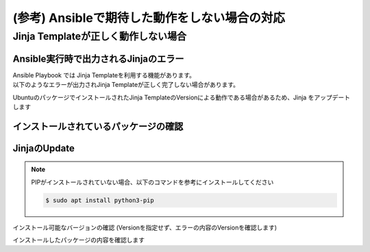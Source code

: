 (参考) Ansibleで期待した動作をしない場合の対応
####

Jinja Templateが正しく動作しない場合
====

Ansible実行時で出力されるJinjaのエラー
----

| Ansible Playbook では Jinja Templateを利用する機能があります。
| 以下のようなエラーが出力されJinja Templateが正しく完了しない場合があります。

.. code-block:: bash
  :linenos:
  :caption: エラーサンプル

  TASK [nginxinc.nginx_core.nginx_config : Dynamically generate NGINX HTTP config files] ******************************
  An exception occurred during task execution. To see the full traceback, use -vvv. The error was: jinja2.exceptions.TemplateAssertionError: no test named 'boolean'
  failed: [10.1.1.7] (item=/etc/nginx/conf.d/default.conf) => {"ansible_loop_var": "item", "changed": false, "item": {"config": {"servers": [{"app_protect_dos": {"enable": true}, "app_protect_waf": {"enable": true, "security_log_enable": true}, "core": {"listen": [{"port": 80}], "server_name": "localhost"}, "locations": [{"location": "/", "proxy": {"pass": "http://upstr/", "set_header": {"field": "Host", "value": "$host"}}}], "log": {"access": [{"format": "main", "path": "/var/log/nginx/access.log"}]}}, {"core": {"listen": [{"port": 8081}], "server_name": "localhost"}, "locations": [{"core": {"index": "server_one.html", "root": "/usr/share/nginx/html"}, "location": "/"}], "log": {"access": [{"format": "main", "path": "/var/log/nginx/access.log"}]}, "sub_filter": {"once": false, "sub_filters": [{"replacement": "$hostname", "string": "server_hostname"}, {"replacement": "$server_addr:$server_port", "string": "server_address"}, {"replacement": "$request_uri", "string": "server_url"}, {"replacement": "$remote_addr:$remote_port", "string": "remote_addr"}, {"replacement": "$time_local", "string": "server_date"}, {"replacement": "$http_user_agent", "string": "client_browser"}, {"replacement": "$request_id", "string": "request_id"}, {"replacement": "$nginx_version", "string": "nginx_version"}, {"replacement": "$document_root", "string": "document_root"}, {"replacement": "$http_x_forwarded_for", "string": "proxied_for_ip"}]}}, {"core": {"listen": [{"port": 8082}], "server_name": "localhost"}, "locations": [{"core": {"index": "server_two.html", "root": "/usr/share/nginx/html"}, "location": "/"}], "log": {"access": [{"format": "main", "path": "/var/log/nginx/access.log"}]}, "sub_filter": {"once": false, "sub_filters": [{"replacement": "$hostname", "string": "server_hostname"}, {"replacement": "$server_addr:$server_port", "string": "server_address"}, {"replacement": "$request_uri", "string": "server_url"}, {"replacement": "$remote_addr:$remote_port", "string": "remote_addr"}, {"replacement": "$time_local", "string": "server_date"}, {"replacement": "$http_user_agent", "string": "client_browser"}, {"replacement": "$request_id", "string": "request_id"}, {"replacement": "$nginx_version", "string": "nginx_version"}, {"replacement": "$document_root", "string": "document_root"}, {"replacement": "$http_x_forwarded_for", "string": "proxied_for_ip"}]}}], "upstreams": [{"least_conn": true, "name": "upstr", "servers": [{"address": "0.0.0.0:8081"}, {"address": "0.0.0.0:8082"}]}]}, "deployment_location": "/etc/nginx/conf.d/default.conf", "template_file": "http/default.conf.j2"}, "msg": "TemplateAssertionError: no test named 'boolean'"}


UbuntuのパッケージでインストールされたJinja TemplateのVersionによる動作である場合があるため、Jinja をアップデートします


インストールされているパッケージの確認
----

.. code-block:: bash
  :linenos:
  :caption: バージョンの確認

  $ pip list | grep -i jinja
  Jinja2                 2.10.1
  
  $ ansible --version
  ansible [core 2.12.8]
    config file = /etc/ansible/ansible.cfg
    configured module search path = ['/home/ubuntu/.ansible/plugins/modules', '/usr/share/ansible/plugins/modules']
    ansible python module location = /usr/lib/python3/dist-packages/ansible
    ansible collection location = /home/ubuntu/.ansible/collections:/usr/share/ansible/collections
    executable location = /usr/bin/ansible
    python version = 3.8.10 (default, Jun 22 2022, 20:18:18) [GCC 9.4.0]
    jinja version = 2.10.1
    libyaml = True
  
  $ dpkg-query -l | grep -e jinja -e ansible
  ii  ansible                            5.10.0-1ppa~focal                     all          batteries-included package providing a curated set of Ansible collections in addition to ansible-core
  ii  ansible-core                       2.12.8-1ppa~focal                     all          Ansible IT Automation
  ii  python3-jinja2                     2.10.1-2                              all          small but fast and easy to use stand-alone template engine

JinjaのUpdate
----

.. NOTE::

  PIPがインストールされていない場合、以下のコマンドを参考にインストールしてください

  .. code-block:: cmdin
  
    $ sudo apt install python3-pip

インストール可能なバージョンの確認 (Versionを指定せず、エラーの内容のVersionを確認します)

.. code-block:: bash
  :linenos:
  :caption: インストール可能バージョンの確認

  $ pip install jinja2==
  ERROR: Could not find a version that satisfies the requirement jinja2== (from versions: 2.0rc1, 2.0, 2.1, 2.1.1, 2.2, 2.2.1, 2.3, 2.3.1, 2.4, 2.4.1, 2.5, 2.5.1, 2.5.2, 2.5.3, 2.5.4, 2.5.5, 2.6, 2.7, 2.7.1, 2.7.2, 2.7.3, 2.8, 2.8.1, 2.9, 2.9.1, 2.9.2, 2.9.3, 2.9.4, 2.9.5, 2.9.6, 2.10, 2.10.1, 2.10.2, 2.10.3, 2.11.0, 2.11.1, 2.11.2, 2.11.3, 3.0.0a1, 3.0.0rc1, 3.0.0rc2, 3.0.0, 3.0.1, 3.0.2, 3.0.3, 3.1.0, 3.1.1, 3.1.2)
  ERROR: No matching distribution found for jinja2==

.. code-block:: bash
  :linenos:
  :caption: jinja2のインストール

  $ pip install jinja2==3.1.2
  Collecting jinja2==3.1.2
    Downloading Jinja2-3.1.2-py3-none-any.whl (133 kB)
       |████████████████████████████████| 133 kB 7.7 MB/s
  Collecting MarkupSafe>=2.0
    Downloading MarkupSafe-2.1.1-cp38-cp38-manylinux_2_17_x86_64.manylinux2014_x86_64.whl (25 kB)
  Installing collected packages: MarkupSafe, jinja2
  Successfully installed MarkupSafe-2.1.1 jinja2-3.1.2

インストールしたパッケージの内容を確認します

.. code-block:: bash
  :linenos:
  :caption: jinja2 バージョン確認

  $ pip list | grep -i jinja
  Jinja2                 3.1.2

.. code-block:: bash
  :linenos:
  :caption: ansible バージョンの確認
  :emphasize-lines: 9

  $ ansible --version
  ansible [core 2.12.8]
    config file = /etc/ansible/ansible.cfg
    configured module search path = ['/home/ubuntu/.ansible/plugins/modules', '/usr/share/ansible/plugins/modules']
    ansible python module location = /usr/lib/python3/dist-packages/ansible
    ansible collection location = /home/ubuntu/.ansible/collections:/usr/share/ansible/collections
    executable location = /usr/bin/ansible
    python version = 3.8.10 (default, Jun 22 2022, 20:18:18) [GCC 9.4.0]
    jinja version = 3.1.2
    libyaml = True
